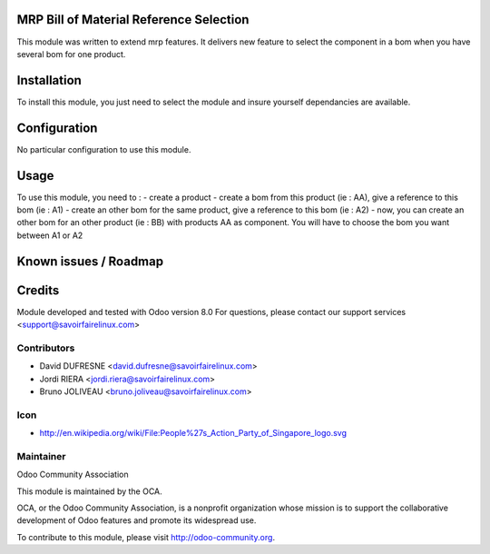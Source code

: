 MRP Bill of Material Reference Selection
========================================

This module was written to extend mrp features.
It delivers new feature to select the component in a bom when you have several bom for one product.

Installation
============

To install this module, you just need to select the module and insure yourself dependancies are available.

Configuration
=============

No particular configuration to use this module.


Usage
=====

To use this module, you need to :
- create a product
- create a bom from this product (ie : AA), give a reference to this bom (ie : A1)
- create an other bom for the same product, give a reference to this bom (ie : A2)
- now, you can create an other bom for an other product (ie : BB) with products AA as component. You will have to choose the bom you want between A1 or A2

Known issues / Roadmap
======================

Credits
=======

Module developed and tested with Odoo version 8.0
For questions, please contact our support services <support@savoirfairelinux.com>

Contributors
------------

* David DUFRESNE <david.dufresne@savoirfairelinux.com>
* Jordi RIERA <jordi.riera@savoirfairelinux.com>
* Bruno JOLIVEAU <bruno.joliveau@savoirfairelinux.com>

Icon
----
* http://en.wikipedia.org/wiki/File:People%27s_Action_Party_of_Singapore_logo.svg

Maintainer
----------

Odoo Community Association

This module is maintained by the OCA.

OCA, or the Odoo Community Association, is a nonprofit organization whose mission is to support the collaborative development of Odoo features and promote its widespread use.

To contribute to this module, please visit http://odoo-community.org.
